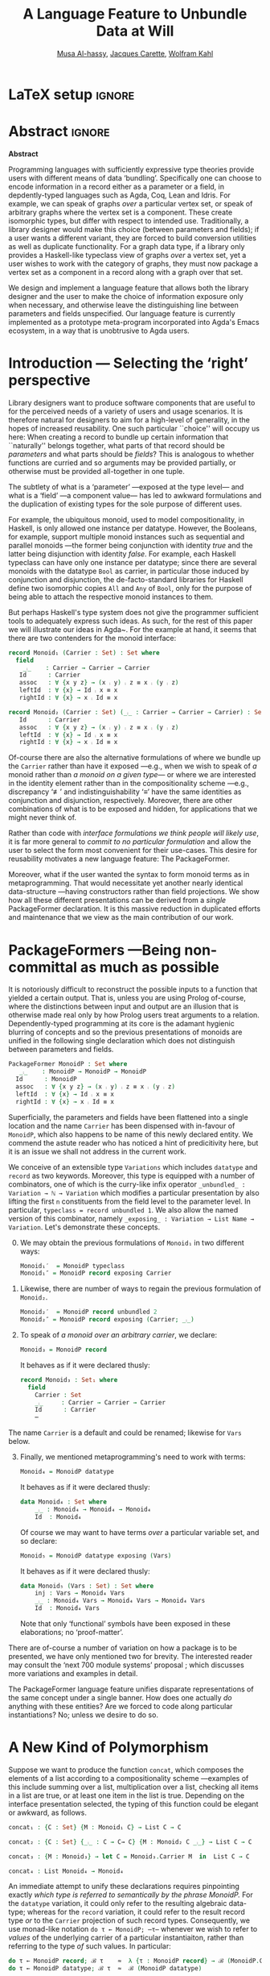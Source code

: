 # (progn (org-babel-tangle) (org-latex-export-to-pdf) (async-shell-command "open Paper0.pdf"))

# TITLE: Loosen your belt whenever you like
#+TITLE: A Language Feature to Unbundle Data at Will
#+DESCRIPTION: Thesis proposal for Musa Al-hassy; McMaster University 2019.
#+AUTHOR: [[mailto:alhassm@mcmaster.ca][Musa Al-hassy]], [[mailto:carette@mcmaster.ca][Jacques Carette]], [[mailto:kahl@cas.mcmaster.ca][Wolfram Kahl]]
#+EMAIL: alhassy@gmail.com
#+OPTIONS: toc:nil d:nil title:t
#+PROPERTY: header-args :tangle no :comments link
#+TODO: TODO | OLD LaTeX

# At the end of a section, explain why the section is there,
# and what the reader should take away from it.

# MA: LaTeX pads colons, :, with spacing.
# For inline typing annotations, use ghost colon “\:” to avoid this issue.

# Drop the 'proposed'. Use positive, active language like

# YS.
# Maybe start with asking what is the message you want to deliver in this paper? What kind of
# bundling is bad and why is it so?

# (add-to-list 'org-latex-text-markup-alist '(code . verb))
# (add-to-list 'org-latex-text-markup-alist '(verbatim . verb))

:WK_Tips:

◈ Re: abstract:
Paragraph 1: Background and identified problem
Paragraph 2: Contribution

◈ After code blocks, and especially before one-line paragraphs between
code blocks, always put \noindent unless there is a strong reason not to.
Also consider doubling the code block indentation.

◈  PacakageFormer --> \textsf{\upshape PackageFormer}
    [Code is ALWAYS typeset as code,
     just like math is always typeset as math.]

:End:
:JC_Remarks:
◆ Consider Finite State Machines, rather than graphs, so as to have a multi-sorted
  structure where the sorts do not ‘depend’ on each other.

- The introduction needs to cover the *problem* that is being solved - and not the solution; that is not 100% clear below
- You need to save space for related work (can be a short paragraph, but without it, it'll get rejected)
- Where are the citations? There should be citations throughout!
:End:

* LaTeX setup                                                        :ignore:
#+latex_class_options: [acmsmall,review,anonymous]
# latex_class_options: [acmsmall,review]
#+LATEX_CLASS: acmart

#+LATEX_HEADER: \settopmatter{prinfolios=true,princcs=false,printacmref=false}
#+LATEX_HEADER: \usepackage[backend=biber,style=alphabetic]{biblatex}
#+LATEX_HEADER: \addbibresource{MyReferences.bib}
#+LATEX_HEADER: \usepackage{edcomms}

#+LATEX_HEADER: \acmJournal{GPCE}
# LATEX_HEADER: \acmVolume{1}
#+LATEX_HEADER: \acmNumber{GPCE}
# LATEX_HEADER: \acmArticle{1}
#+LATEX_HEADER: \acmYear{2019}
# LATEX_HEADER: \acmMonth{1}
# LATEX_HEADER: \acmDOI{}
#+LATEX_HEADER: \setcopyright{none}

#+LATEX_HEADER: \usepackage{MyUnicodeSymbols}
#+LATEX_HEADER: \newunicodechar{⨾}{\ensuremath{\mathop{\fatsemi}}}
#+LATEX_HEADER: \newunicodechar{≢}{\ensuremath{\nequiv}}
#+LATEX_HEADER: \newunicodechar{τ}{\ensuremath{\tau}}
#+LATEX_HEADER: \newunicodechar{₄}{\ensuremath{_4}}
#+LATEX_HEADER: \newunicodechar{′}{'}
#+LATEX_HEADER: \newunicodechar{″}{''}

#+LATEX_HEADER: \usepackage[dvipsnames]{xcolor} % named colours
#+LATEX_HEADER: \usepackage{color}
#+LATEX_HEADER: \definecolor{darkred}{rgb}{0.3, 0.0, 0.0}
#+LATEX_HEADER: \definecolor{darkgreen}{rgb}{0.0, 0.3, 0.1}
#+LATEX_HEADER: \definecolor{darkblue}{rgb}{0.0, 0.1, 0.3}
#+LATEX_HEADER: \definecolor{darkorange}{rgb}{1.0, 0.55, 0.0}
#+LATEX_HEADER: \definecolor{sienna}{rgb}{0.53, 0.18, 0.09}
#+LATEX_HEADER: \hypersetup{colorlinks,linkcolor=darkblue,citecolor=darkblue,urlcolor=darkgreen}

# Having small-font code blocks.
# LATEX_HEADER: \RequirePackage{fancyvrb}
# LATEX_HEADER: \DefineVerbatimEnvironment{verbatim}{Verbatim}{fontsize=\scriptsize}

#+BEGIN_EXPORT latex
% \author{Musa Al-hassy}
% \affiliation{
%   \institution{McMaster University}
%   \streetaddress{1280 Main St. W.}
%   \city{Hamilton}
%   \state{ON}
%   \postcode{L8S 4K1}
%   \country{Canada}}
% \email{alhassm@mcmaster.ca}
% \author{Jacques Carette}
% \author{Wolfram Kahl}
#+END_EXPORT

** COMMENT acmart Emacs setup
 #+NAME: make-acmart-class
 #+BEGIN_SRC emacs-lisp :results none
(with-eval-after-load "ox-latex"
   (add-to-list 'org-latex-classes
        '("acmart" "\\documentclass{acmart}"
          ("\\section{%s}" . "\\section*{%s}")
          ("\\subsection{%s}" . "\\subsection*{%s}")
          ("\\subsubsection{%s}" . "\\subsubsection*{%s}")
          ("\\paragraph{%s}" . "\\paragraph*{%s}")
          ("\\subparagraph{%s}" . "\\subparagraph*{%s}"))))
 #+END_SRC

* Abstract :ignore:
#+begin_center
*Abstract*
#+end_center
#+begin_small

  # The eager commit to what data should be a type parameter or a record component
  # is a premature design decision. We demonstrate a language feature that circumvents
  # such over-specification.
  #
  # WK:  That's quite a mouthful and hard to parse. Perhaps establish some context first?

  # This is analogous to
  # which information is exposed dynamically at runtime and which is known statically,
  # respectively.

  Programming languages with sufficiently expressive type theories provide users with
  different means of data ‘bundling’. Specifically one can choose to encode information
  in a record either as a parameter or a field, in depdently-typed languages such as
  Agda, Coq, Lean and Idris.
  For example, we can speak of graphs /over/ a particular vertex set, or speak
  of arbitrary graphs where the vertex set is a component.
  These create isomorphic types, but differ with respect to intended use.
  Traditionally, a library designer would make this choice (between parameters and fields);
  if a user wants a different variant, they are forced to build conversion utilities as well as
  duplicate functionality. For a graph data type,
  if a library only provides a Haskell-like typeclass view of graphs /over/ a vertex set,
  yet a user wishes to work with the category of graphs, they must now package a vertex
  set as a component in a record along with a graph over that set.

  We design and implement a language feature that allows both the library designer and
  the user to make the choice of information exposure only when necessary, and otherwise leave
  the distinguishing line between parameters and fields unspecified.
  Our language feature is currently implemented as a prototype meta-program
  incorporated into Agda's Emacs ecosystem, in a way that is unobtrusive to Agda users.
#+end_small

* Introduction --- Selecting the ‘right’ perspective

  :Ideas:
  Which perspective of semigroups does one select? Semigroup𝒾 from the thesis proposal;
     the perspective considered should have legitimate uses rather than artificial ones.
     How do we write, e.g., ‘concat’ in the various forms. What is the minimal reduplication required using
     existing techniques.
   :End:

  Library designers want to produce software components that are useful to for
  the perceived needs of a variety of users and usage scenarios.  It is therefore
  natural for designers to aim for a high-level of generality, in the hopes of increased
  reusability. One such particular ``choice'' will occupy us here: When creating a
  record to bundle up certain information that ``naturally'' belongs together, what
  parts of that record should be /parameters/ and what parts should be
  /fields/? This is analogous to whether functions are curried and so arguments
  may be provided partially, or otherwise must be provided all-together in one tuple.

  The subtlety of what is a ‘parameter’ ---exposed at the type level--- and what is a
  ‘field’ ---a component value--- has led to awkward formulations and
  the duplication of existing types for the sole purpose of different uses.

  :JC:
  \edcomm{JC}{Incorporate a little bit of the text of Tom Hales' critique of
  Lean, verbation and cite, here}

  MA: If you mean [[https://jiggerwit.wordpress.com/2018/09/18/a-review-of-the-lean-theorem-prover/][this review]], then you likely mean item 4 regarding the issues
  of Lean being its own metalanguage. However, this appears to be problematic
  due to limited man-power working on Lean: “the tools simply are not available”.
  Item 7 regarding ugly projection chains has already been addressed below, briefly,
  when mentioning flattening. Re item 9, Agda allows [simulated] diamonds.
  Re item 10, that's what's being addressed in this work.
  :End:

  For example, the ubiquitous monoid, used to model compositionality,
  in Haskell, is only allowed one instance per datatype. However, the Booleans,
  for example, support multiple monoid instances such as sequential and parallel monoids
  ---the former being conjunction with
  identity /true/ and the latter being disjunction with identity /false/.
  For example, each Haskell typeclass can have only one instance per datatype;
  since there are several monoids with the datatype ~Bool~ as carrier,
  in particular those induced by conjunction and disjunction,
  the de-facto-standard libraries for Haskell
  define two isomorphic copies ~All~ and ~Any~ of ~Bool~,
  only for the purpose of being able to attach the respective monoid instances to them.

  But perhaps Haskell's type system does not give the programmer sufficient
  tools to adequately express such ideas. As such, for the rest of this paper
  we will illustrate our ideas in Agda~\cite{agda_overview}. For the example at hand,
  it seems that there are two contenders for the monoid interface:
  #+begin_src agda
  record Monoid₁ (Carrier : Set) : Set where
    field
      _⨾_    : Carrier → Carrier → Carrier
     Id      : Carrier
     assoc   : ∀ {x y z} → (x ⨾ y) ⨾ z ≡ x ⨾ (y ⨾ z)
     leftId  : ∀ {x} → Id ⨾ x ≡ x
     rightId : ∀ {x} → x ⨾ Id ≡ x

  record Monoid₂ (Carrier : Set) (_⨾_ : Carrier → Carrier → Carrier) : Set where
     Id      : Carrier
     assoc   : ∀ {x y z} → (x ⨾ y) ⨾ z ≡ x ⨾ (y ⨾ z)
     leftId  : ∀ {x} → Id ⨾ x ≡ x
     rightId : ∀ {x} → x ⨾ Id ≡ x
  #+end_src

  \vspace{0.3em}
  Of-course there are also the alternative formulations of where we bundle up
  the ~Carrier~ rather than have it exposed ---e.g., when we wish to speak of /a/
  monoid rather than /a monoid on a given type/--- or where we are interested
  in the identity element rather than in the compositionality scheme
  ---e.g., discrepancy ‘≢’ and indistinguishability ‘≡’ have the same identities as
  conjunction and disjunction, respectively. Moreover, there are other combinations
  of what is to be exposed and hidden, for applications that we might never think of.

  Rather than code with /interface formulations we think people will likely use/, it is far
  more general to /commit to no particular formulation/ and allow the user to select
  the form most convenient for their use-cases. This desire for reusability motivates
  a new language feature: The \textsf{\upshape PackageFormer}.

  Moreover, what if the user wanted the syntax to form monoid terms as in
  metaprogramming. That would necessitate yet another nearly identical data-structure
  ---having constructors rather than field projections. We show how all these different
  presentations can be derived from a /single/ \textsf{\upshape PackageFormer} declaration.
  It is this massive reduction in duplicated efforts and maintenance that we view
  as the main contribution of our work.

* \textsf{\upshape PackageFormer}s ---Being non-committal as much as possible
  :Remarks:
  Unifying the different perspectives under the same banner. We speak in terms of elaborations,
     but may propose elementary typing rules or semantics. Discuss \textsf{\upshape PackageFormer} polymorphism, from §4 of thesis proposal.
     :End:

    It is notoriously difficult to reconstruct the possible inputs to a function
    that yielded a certain output. That is, unless you are using Prolog of-course,
    where the distinctions between input and output are an illusion that is otherwise
    made real only by how Prolog users treat arguments to a relation.
    Dependently-typed programming at its core is the adamant hygienic blurring of
    concepts and so the previous presentations of monoids are unified in the following
    single declaration which does not distinguish between parameters and fields.

      #+begin_src agda
  PackageFormer MonoidP : Set where
     _⨾_    : MonoidP → MonoidP → MonoidP
    Id      : MonoidP
    assoc   : ∀ {x y z} → (x ⨾ y) ⨾ z ≡ x ⨾ (y ⨾ z)
    leftId  : ∀ {x} → Id ⨾ x ≡ x
    rightId : ∀ {x} → x ⨾ Id ≡ x
  #+end_src

  Superficially, the parameters and fields have been flattened into a single location
  and the name ~Carrier~ has been dispensed with in-favour of ~MonoidP~, which also happens
  to be name of this newly declared entity.
  We commend the astute reader who has noticed a hint of predicitivity here, but it is
  an issue we shall not address in the current work.

  #+BEGIN_EXPORT latex
  \emph{One uses a \textsf{\upshape PacakageFormer} by instantiating the particular presentation that is desired.}
  #+END_EXPORT

  We conceive of an extensible type ~Variations~ which includes ~datatype~ and ~record~
  as two keywords. Moreover, this type is equipped with a number of combinators, one
  of which is the curry-like infix operator ~_unbundled_ : Variation → ℕ → Variation~ which modifies a particular
  presentation by also lifting the first ~n~ constituents from the field level to the
  parameter level. In particular, ~typeclass = record unbundled 1~.
  We also allow the named version of this combinator, namely
  ~_exposing_ : Variation → List Name → Variation~.
  Let's demonstrate these concepts.

  0. [@0] We may obtain the previous formulations of ~Monoid₁~ in two different ways:
        \vspace{0.3em}
    #+begin_src agda
 Monoid₁′  = MonoidP typeclass
 Monoid₁″ = MonoidP record exposing Carrier
#+end_src

    \vspace{0.3em}

  1. Likewise, there are number of ways to regain the previous formulation of ~Monoid₂~.
        \vspace{0.3em}
    #+begin_src agda
 Monoid₂′  = MonoidP record unbundled 2
 Monoid₂″ = MonoidP record exposing (Carrier; _⨾_)
#+end_src

      \vspace{0.3em}

  2. To speak of /a monoid over an arbitrary carrier/, we declare:
        \vspace{0.3em}
   #+begin_src agda
 Monoid₃ = MonoidP record
#+end_src
   \vspace{0.3em}
   \noindent
   It behaves as if it were declared thusly:
   \vspace{0.3em}
   #+begin_src agda
    record Monoid₃ : Set₁ where
      field
        Carrier : Set
        _⨾_     : Carrier → Carrier → Carrier
        Id      : Carrier
        ⋯
#+end_src

  The name ~Carrier~ is a default and could be renamed; likewise for ~Vars~ below.

  3. [@3] Finally, we mentioned metaprogramming's need to work with terms:
        \vspace{0.3em}
    #+begin_src agda
 Monoid₄ = MonoidP datatype
#+end_src
    \vspace{0.3em}
    \noindent
    It behaves as if it were declared thusly:
       \vspace{0.3em}
     #+begin_src agda
    data Monoid₄ : Set where
        _⨾_ : Monoid₄ → Monoid₄ → Monoid₄
        Id  : Monoid₄
#+end_src
   \vspace{0.3em}
   \noindent
   Of course we may want to have terms /over/ a particular variable set, and so declare:
      \vspace{0.3em}
     #+begin_src agda
 Monoid₅ = MonoidP datatype exposing (Vars)
#+end_src
    \vspace{0.3em}
    \noindent
    It behaves as if it were declared thusly:
       \vspace{0.3em}
    #+begin_src agda
    data Monoid₅ (Vars : Set) : Set where
        inj : Vars → Monoid₄ Vars
        _⨾_ : Monoid₄ Vars → Monoid₄ Vars → Monoid₄ Vars
        Id  : Monoid₄ Vars
  #+end_src

     \vspace{0.3em}
     \noindent
     Note that only ‘functional’ symbols have been exposed in these elaborations; no ‘proof-matter’.

  There are of-course a number of variation on how a package is to be presented,
  we have only mentioned two for brevity. The interested reader may consult
  the ‘next 700 module systems’ proposal \cite{alhassy_thesis_proposal};
  which discusses more variations and examples in detail.

  The \textsf{\upshape PackageFormer} language feature unifies disparate representations of the
  same concept under a single banner. How does one actually /do/ anything with
  these entities? Are we forced to code along particular instantiations?
  No; unless we desire to do so.

* A New Kind of Polymorphism

  Suppose we want to produce the function ~concat~, which composes the elements of a list
  according to a compositionality scheme ---examples of this include summing over
  a list, multiplication over a list, checking all items in a list are true, or
  at least one item in the list is true. Depending on the interface presentation
  selected, the typing of this function could be elegant or awkward, as follows.
#+BEGIN_SRC agda
  concat₁ : {C : Set} {M : Monoid₁ C} → List C → C

  concat₂ : {C : Set} {_⨾_ : C → C→ C} {M : Monoid₂ C _⨾_} → List C → C

  concat₃ : {M : Monoid₃} → let C = Monoid₃.Carrier M  in  List C → C

  concat₄ : List Monoid₄ → Monoid₄
#+END_SRC

  An immediate attempt to unify these declarations requires pinpointing exactly
  /which type is referred to semantically by the phrase MonoidP./
  For the ~datatype~ variation, it could only refer to the resulting algebraic data-type;
  whereas for the ~record~ variation, it could refer to the result record type /or/ to
  the ~Carrier~ projection of such record types. Consequently, we use monad-like notation
  ~do τ ← MonoidP; ⋯τ⋯~ whenever we wish to refer to /values/ of the underlying carrier
  of a particular instantiaiton, rather than referring to the type /of/ such values.
  In particular:

  \vspace{0.3em}
#+BEGIN_SRC agda
  do τ ← MonoidP record; ℬ τ    ≈  λ {τ : MonoidP record} → ℬ (MonoidP.Carrier τ)
  do τ ← MonoidP datatype; ℬ τ  ≈  ℬ (MonoidP datatype)
#+END_SRC
  \vspace{0.3em}
  \noindent
  With this understanding in-hand, we may write /variation polymorphic/ programs:
#+BEGIN_SRC agda
  concatP : {v : Variation}  →  do τ ← MonoidP v;  List τ → τ
  concatP []       = MonoidP.Id
  concatP (x ∷ xs) = x ⨾ concatP xs where _⨾_ = MonoidP._⨾_
#+END_SRC

  \vspace{0.3em}
  \noindent
  It is important at this juncture to observe that the type of ~concatP~
  depends crucially on the variation ~v~ that is supplied, or inferred.
  This is a prime reason for using a dependently-typed language as the
  setting for the \textsf{\upshape PackageFormer} feature.

* Next Steps
  :Remarks:
  Ignoring the implementation, there are no sound semantics for these constructs.
     Discuss theory presentation combinators and possible extensions.
  :End:

  We have outlined a new unifying language feature that is intended to massively reduce
  duplicated efforts involving different perspectives of datatypes. Moreover, to make
  this tractable we have also provided a novel form of polymorphism and demonstrated
  it with minimal examples.

  We have implemented a meta-program that realises these elaborations in an unobtrusive
  fashion: An Agda programmer simply declares them in special comments.
  The resulting ‘editor tactic’ demonstrates that this language feature is promising.

  Thus far we have relied on the reader's understanding of functional programming and
  algebraic data types to provide an informal and indirect semantics by means of
  elaborations into existing notions. An immediate next step would be to provide
  explicit semantics for \textsf{\upshape PackageFormer}'s within a minimal type theory.
  Moreover there are a number of auxiliary goals, including:

  1. How do users extend the built-in ~Variations~ type along with the intended
     elaboration scheme.

     One possible route is for a user to ‘install’ a new variation by specifying
     where the separation line between parameters and fields happens; e.g.,
     by providing a function such as ~List Constituent → Pair (List Constituent)~,
     which may introduce new names, such as the aforementioned ~Carrier~ and ~Vars.~

  2. Explain how generative modules \cite{modular_modules}
     are supported by this scheme, and they indeed are.

  3. Demonstrate how tedious boilerplate code for renamings, hidings, extensions,
     and the flattening of hierarchical structures can be formed;
     \cite{tpc}.

  4. How do multiple default, or optional, clauses for a constituent fit into this
     language feature. This may necessitate a form of limited subtyping.

  5. Discuss inheritance, coercion, and transport along canonical isomorphisms.

  6. Flexible polymorphic definitions: One should be able to construct a program
     according to the most convenient presentation, but be able to have it
     /automatically/ applicable to other instantiations;
     \cite{types_for_modules,haskell_modules_formally}
     # first_class_modules_support

     For example, the ~concat~ function was purely syntactic and the easiet formulation
     uses the algebraic data-type rendition, whence one would write \newline
     ~concat : List MonoidP datatype → MonoidP datatype~ \newline
     and the variation is found then systematically generalised to obtain \newline
     ~concatP : {v : Variation}  →  do τ ← MonoidP v;  List τ → τ~. \newline
     When there are multiple variations mentioned, the problem becomes less clear cut
     and the simplest solution may be to simply indicate which variation or occurrences
     thereof is intended to be generalised.

  Finally, the astute reader will have remembered that our abstract mentions graphs yet
  there was no further discussion on that example. Indeed, one of the next goals is to
  accommodate multi-sorted structures where sorts may /depend/ on one another, as edge-sets
  depend on the vertex-set chosen.

  There are many routes to progress on this fruitful endeavour.
  However, a prototype capable of supporting the examples mentioned can be found at
  \newline
  https://alhassy.github.io/next-700-module-systems-proposal/.

  We look forward to this feature reducing the length of our code
  and alleviating us of tedious boilerplate constructions.

* COMMENT OLD other ideas

What about some context at the beginning of the first paragraph?

What does the term bundling refer to, bundling of what? and what kind of data exposure is a problem?
Suggestion (just an example of sth you can do), mention a record type (or something else) as a way of bundling, and explain that data exposure means what fields are exposed. I believe that is what you mean with type and value levels?

  ----other ideas----

  # We design and implement a language feature that allows both the library designer and user to make this choice as necessary.

  # True, but relevant?
  The more information known statically, the less arbitrary choices that need to be performed
  by inspecting data at runtime ---e.g., what to do when list elements, say in Java, differ
  or when list lengths, say in Haskell, differ when computing a dot product.
  However, it is not clear how much information exposure is ideal.

  For example, more exposure at the parameter or type-index level enforces too many constraints
  ---as in considering graphs /over/ a particular vertex set versus the type of graphs over an arbitrary
  vertex set. It thus appears that the context dictates which level of exposure is most appropriate.
  #
  # This definitely belongs in your abstract, but needs to be attached to something more concrete.
  #
  The traditional approach is to reduplicate utility functions or provide conversions between the few supported
  perspectives.
  Our proposed language feature will allow the library designer, and user, to make this choice only when necessary
  and otherwise leave the ‘belt line’ between parameters and fields unspecified.

  To demonstrate the practicality of this feature, we have produced a prototype for the Agda language.
  After loading it, Agda users may employ special comments from which legitimate Agda code is automatically generated
  as users step-wise program.

** COMMENT OLD Abstract                                              :ignore:
   :PROPERTIES:
   :CUSTOM_ID: abstract
   :END:

 # Use:  x vs.{{{null}}} ys
 # This informs LaTeX not to put the normal space necessary after a period.
 #
 #+MACRO: null  @@latex:\null{}@@

 #+begin_center
 *Abstract*
 #+end_center
 #+begin_small
   Programming languages with sufficiently expressive type theories provide users with essentially two
   levels of data ‘bundling’. One may expose important constituents at the type level or have them
   hidden at the value level. Alternatively put, which information is exposed dynamically at runtime and which is known
   statically. Rather than force a user to commit to a choice, we propose a language feature that allows such
   choices to be determined whenever is convenient for the task at hand.

   The more information known statically, the less arbitrary choices that need to be performed
   by inspecting data at runtime ---e.g., what to do when list elements, say in Java, differ
   or when list lengths, say in Haskell, differ when computing a dot product.
   However, it is not clear how much information exposure is ideal.
   For example, more exposure at the parameter or type-index level enforces too many constraints
   ---as in considering graphs /over/ a particular vertex set versus the type of graphs over an arbitrary
   vertex set. It thus appears that the context dictates which level of exposure is most appropriate.
   The traditional approach is to duplicate utility functions or provide conversions between the few supported
   perspectives.
   Our proposed language feature will allow the library designer, and user, to make this choice only when necessary
   and otherwise leave the ‘belt line’ between parameters and fields unspecified.

   To demonstrate the practicality of this feature, we have produced a prototype for the Agda language.
   After loading it, Agda users may employ special comments from which legitimate Agda code is automatically generated
   as users step-wise program.
 #+end_small
 # \newpage
 # \thispagestyle{empty}
 # \tableofcontents
 # \newpage

** COMMENT OLD Introduction

   Programming languages with sufficiently expressive type theories provide users with essentially two
   levels of data ‘bundling’. One may expose important constituents at the type level or have them
   hidden at the value level. Alternatively put, which information is exposed dynamically at runtime and which is known
   statically. Rather than force a user to commit to a choice, we propose a language feature that allows such
   choices to be determined whenever is convenient for the task at hand.

   For example, consider the dot-product $\Sigma_{i = 0}^n x_i \cdot y_i$ operation.
   It is unreasonable to have this as an operation of $2 \cdot n$ many numbers, instead of such a primitive type
   we may utilise the richer structure of vectors. Now what is the type of a vector ---is it ~Vec ℝ n, Vec ℝ,~ or just ~Vec~?
   That is, how much information is exposed at the type level and how much is hidden at the component value level.
   In the programming setting, nullary ~Vec~ may correspond to lists whose type is only known at runtime,
   whereas ~Vec ℝ~ corresponds to lists of real numbers yet  the list length is known as run time, whereas
   ~Vec ℝ n~ corresponds to lists of real numbers where the list length is statically known to be ~n~.

   Languages without sufficient support for polymorphism, such as old versions of Java, can only provide the nullary
   ~Vec~ form. The check that all the constituents are of the same type transpires at runtime, which necessities a decision
   of what is done when elements differ ---throwing an exception is common.
   In contrast, languages with elegant polymorphism support, such as Haskell, would have the element type pre-determined
   leaving the choice of what to do when vector lengths differ ---ignoring extra elements is common.
   Yet in dependently-typed languages, such as Agda, one can select either format or, better yet, have the length information
   at the type level. /The more information known statically, the less arbitrary choices that need to be performed./

   However, it is not clear how much information exposure is ideal.
   For example, when the type of elements is exposed we can easily form the dot-product
   and it would be awkward to phrase it otherwise. Perhaps a demonstration will clarify this further.
   {{{code(Typing the dot-product using different vector perspectives)}}}
   #+BEGIN_SRC agda
  data Vec (carrier : Set) (length : ℕ) : Set where
    []  : Vec carrier 0
    _∷_ : ∀ {length : ℕ}
      → carrier → Vec carrier length → Vec carrier (length + 1)

  record Vec′ (carrier : Set)  : Set (ℓsuc ℓzero) where
    field
      length   : ℕ
      elements : Vec carrier length

  record Vec″ : Set (ℓsuc ℓzero) where
    field
      carrier  : Set
      length   : ℕ
      elements : Vec carrier length

   dot : ∀ {n} (xs ys : Vec ℝ n) → ℝ
   dot = ⋯

   dot′ : (xs ys : Vec′ ℝ) → length xs ≡ length ys → ℝ
   dot′ = ⋯

   dot″ : (xs ys : Vec″)	→ carrier xs ≡ ℝ  → carrier ys ≡ ℝ
    → length xs ≡ length ys → ℝ
   dot″ = ⋯
   #+END_SRC
   The more exposed data, the easier it is to type the dot-product.
   However, more exposure is not always ideal. For example, suppose we are interested
   is discussing the ubiquitous category ~ListSet~ whose objects are lists over some carrier set
   and whose morphisms are functions between the carrier sets. The type of objects cannot be
   ~Vec~ nor ~Vec′~ since they /enforce too many constraints/, instead it must be ~Vec″~.
   Hence, there is not best choice but it is contextual use that determines which presentation
   is most fitting. Are we then forced to re-duplicate the ~dot~ code for each level of exposure?
   Our proposed language feature suggests otherwise: /Write once, obtain many!/

   Interestingly, we can go so far as to form ~Vec ℝ n xs~ to be the type consisting of a single formal value
   when ~xs~ is a list /and/ its constituents are of type ℝ /and/ the list length is ~n~; and to have no value otherwise.
   This is, for nearly all uses, overkill; yet it begs the question /where is the line between parameters and component fields?/
   Traditionally, a library designer would make this choice and may provide views for the other perspectives.
   Our proposed language feature will allow the library designer, and user, to make this choice only when necessary
   and otherwise leave the ‘belt line’ between parameters and fields unspecified.

   To demonstrate the practicality of this feature, we have produced a prototype for the Agda language.
   After loading it, Agda users may employ special comments from which legitimate Agda code is automatically generated
   as users step-wise program.

* Bib  :ignore:
#+LaTeX: \printbibliography
* COMMENT References
@online{alhassy_thesis_proposal,
  author    = {Musa Al-hassy},
  title     = {The Next 700 Module Systems: Extending Dependently-Typed Languages to Implement Module System Features In The Core Language},
  school    = {McMaster University},
  year      = {2019},
  url       = {https://alhassy.github.io/next-700-module-systems-proposal/thesis-proposal.pdf}
}

* COMMENT footer                                                     :ignore:

# Local Variables:
# eval: (progn (org-babel-goto-named-src-block "make-acmart-class") (org-babel-execute-src-block) (outline-hide-sublevels 1))
# eval: (progn (org-babel-goto-named-src-block "make-readme") (org-babel-execute-src-block) (outline-hide-sublevels 1))
# compile-command: (progn (org-babel-tangle) (org-latex-export-to-pdf) (async-shell-command "open Paper0.pdf"))
# End:

